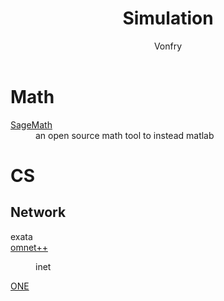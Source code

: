 #+TITLE: Simulation
#+AUTHOR: Vonfry

* Math
- [[https://www.sagemath.org/][SageMath]] :: an open source math tool to
  instead matlab

* CS
** Network
   - exata ::
   - [[https://github.com/omnetpp/omnetpp][omnet++]] ::
       - inet ::
   - [[https://github.com/akeranen/the-one][ONE]] ::
